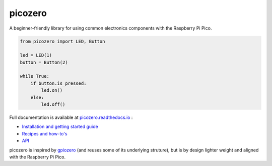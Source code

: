 picozero
========

A beginner-friendly library for using common electronics components with the Raspberry Pi Pico.

.. code-block:: python

    from picozero import LED, Button

    led = LED(1)
    button = Button(2)

    while True:
        if button.is_pressed:
            led.on()
        else:
            led.off() 

Full documentation is available at `picozero.readthedocs.io <https://picozero.readthedocs.io>`_ :

- `Installation and getting started guide <https://picozero.readthedocs.ioen/latest/gettingstarted.html>`_
- `Recipes and how-to's <https://picozero.readthedocs.ioen/latest/recipes.html>`_
- `API <https://picozero.readthedocs.ioen/latest/api.html>`_

picozero is inspired by `gpiozero <https://gpiozero.readthedocs.io/en/stable/>`_ (and reuses some of its underlying struture), but is by design lighter weight and aligned with the Raspberry Pi Pico. 

